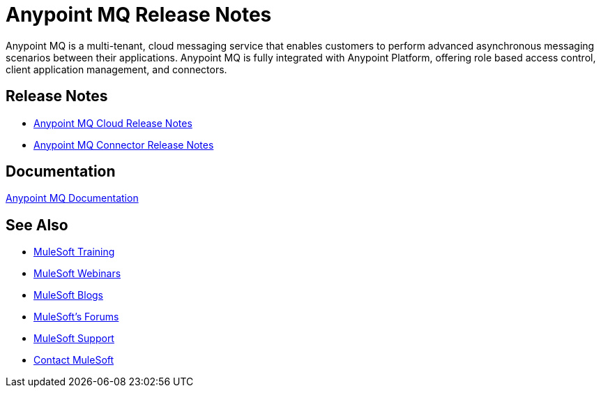 = Anypoint MQ Release Notes
:keywords: mq, release, notes

Anypoint MQ is a multi-tenant, cloud messaging service that enables customers to perform advanced asynchronous messaging scenarios between their applications. Anypoint MQ is fully integrated with Anypoint Platform, offering role based access control, client application management, and connectors.

== Release Notes

* link:/release-notes/mq-release-notes[Anypoint MQ Cloud Release Notes]
* link:/release-notes/mq-connector-release-notes[Anypoint MQ Connector Release Notes]

== Documentation

link:/anypoint-mq/index[Anypoint MQ Documentation]

== See Also

* link:http://training.mulesoft.com[MuleSoft Training]
* link:https://www.mulesoft.com/webinars[MuleSoft Webinars]
* link:http://blogs.mulesoft.com[MuleSoft Blogs]
* link:http://forums.mulesoft.com[MuleSoft's Forums]
* link:https://www.mulesoft.com/support-and-services/mule-esb-support-license-subscription[MuleSoft Support]
* mailto:support@mulesoft.com[Contact MuleSoft]
